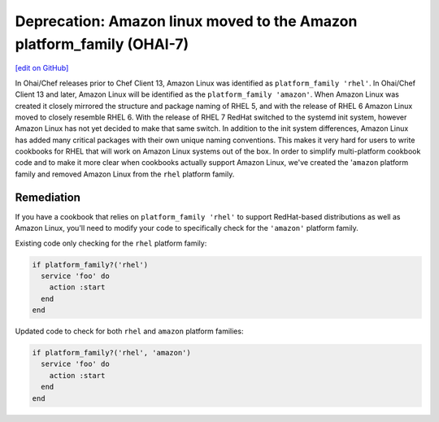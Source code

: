 ======================================================================
Deprecation: Amazon linux moved to the Amazon platform_family (OHAI-7)
======================================================================
`[edit on GitHub] <https://github.com/chef/chef-web-docs/blob/master/chef_master/source/deprecations_ohai_amazon_linux.rst>`__

.. meta:: 
    :robots: noindex 
    
In Ohai/Chef releases prior to Chef Client 13, Amazon Linux was identified as ``platform_family 'rhel'``. In Ohai/Chef Client 13 and later, Amazon Linux will be identified as the ``platform_family 'amazon'``. When Amazon Linux was created it closely mirrored the structure and package naming of RHEL 5, and with the release of RHEL 6 Amazon Linux moved to closely resemble RHEL 6. With the release of RHEL 7 RedHat switched to the systemd init system, however Amazon Linux has not yet decided to make that same switch. In addition to the init system differences, Amazon Linux has added many critical packages with their own unique naming conventions. This makes it very hard for users to write cookbooks for RHEL that will work on Amazon Linux systems out of the box. In order to simplify multi-platform cookbook code and to make it more clear when cookbooks actually support Amazon Linux, we've created the '``amazon`` platform family and removed Amazon Linux from the ``rhel`` platform family.

Remediation
=============

If you have a cookbook that relies on ``platform_family 'rhel'`` to support RedHat-based distributions as well as Amazon Linux, you'll need to modify your code to specifically check for the ``'amazon'`` platform family.

Existing code only checking for the ``rhel`` platform family:

.. code-block:: ruby

  if platform_family?('rhel')
    service 'foo' do
      action :start
    end
  end


Updated code to check for both ``rhel`` and ``amazon`` platform families:

.. code-block:: ruby

  if platform_family?('rhel', 'amazon')
    service 'foo' do
      action :start
    end
  end
